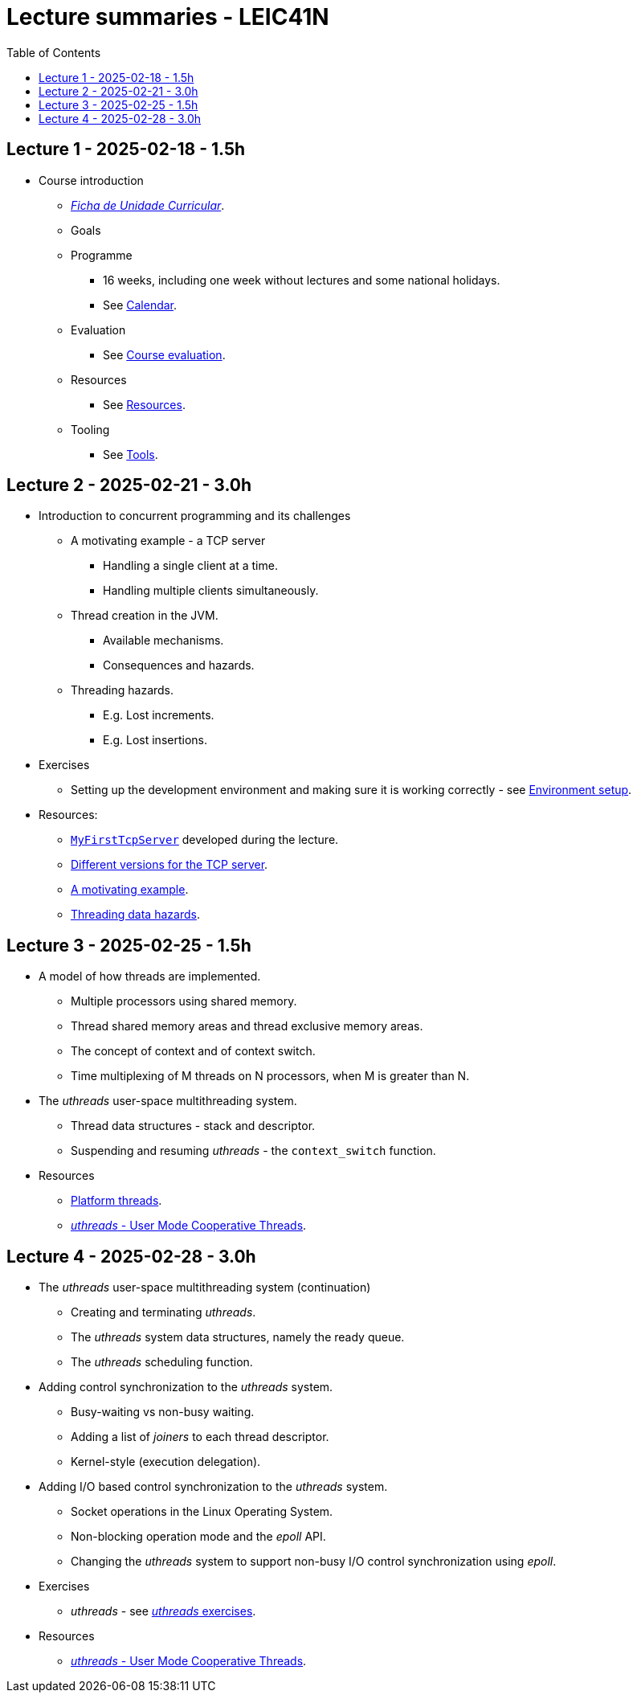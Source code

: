 Lecture summaries - LEIC41N
===========================
:toc: auto

Lecture 1 - 2025-02-18 - 1.5h
-----------------------------
* Course introduction
    ** link:https://isel.pt/sites/default/files/FUC_202425_1637.pdf[_Ficha de Unidade Curricular_].
    ** Goals
    ** Programme
        *** 16 weeks, including one week without lectures and some national holidays.
        *** See link:calendar.adoc[Calendar].
    ** Evaluation
        *** See link:course-evaluation.adoc[Course evaluation].
    ** Resources
        *** See link:resources.adoc[Resources].
    ** Tooling
        *** See link:tools.adoc[Tools].

Lecture 2 - 2025-02-21 - 3.0h
-----------------------------
* Introduction to concurrent programming and its challenges
    ** A motivating example - a TCP server
        *** Handling a single client at a time.
        *** Handling multiple clients simultaneously.
    ** Thread creation in the JVM.
        *** Available mechanisms.
        *** Consequences and hazards.
    ** Threading hazards.
        *** E.g. Lost increments.
        *** E.g. Lost insertions.

* Exercises
    ** Setting up the development environment and making sure it is working correctly - see link:https://github.com/pmhsfelix/course-jvm-concurrency/blob/main/docs/exercises/environment-setup.adoc[Environment setup].

* Resources:
    ** link:https://github.com/isel-leic-pc/s2425v-li41d-li41n/blob/main/code/jvm/src/main/kotlin/pt/isel/pc/sketches41n/apps/MyFirstTcpServer.kt[`MyFirstTcpServer`] developed during the lecture.
    ** link:https://github.com/pmhsfelix/course-jvm-concurrency/tree/main/code/jvm/src/main/kotlin/org/pedrofelix/concurrency/course/apps/tcpserver[Different versions for the TCP server].
    ** link:https://github.com/pmhsfelix/course-jvm-concurrency/blob/main/docs/lecture-notes/a-motivating-example-tcp-server.adoc[A motivating example].
    ** link:https://github.com/pmhsfelix/course-jvm-concurrency/blob/main/docs/lecture-notes/threading-data-hazards.adoc[Threading data hazards].

Lecture 3 - 2025-02-25 - 1.5h
-----------------------------

* A model of how threads are implemented.
    ** Multiple processors using shared memory.
    ** Thread shared memory areas and thread exclusive memory areas.
    ** The concept of context and of context switch.
    ** Time multiplexing of M threads on N processors, when M is greater than N.

* The _uthreads_ user-space multithreading system.
    ** Thread data structures - stack and descriptor.
    ** Suspending and resuming _uthreads_ - the `context_switch` function.

* Resources
    ** link:https://github.com/pmhsfelix/course-jvm-concurrency/blob/main/docs/lecture-notes/platform-threads-introduction.adoc[Platform threads].
    ** link:https://github.com/pmhsfelix/course-jvm-concurrency/blob/main/docs/lecture-notes/uthreads.adoc[_uthreads_ - User Mode Cooperative Threads].

Lecture 4 - 2025-02-28 - 3.0h
-----------------------------

* The _uthreads_ user-space multithreading system (continuation)
    ** Creating and terminating _uthreads_.
    ** The _uthreads_ system data structures, namely the ready queue.
    ** The _uthreads_ scheduling function.

* Adding control synchronization to the _uthreads_ system.
    ** Busy-waiting vs non-busy waiting.
    ** Adding a list of _joiners_ to each thread descriptor.
    ** Kernel-style (execution delegation).

* Adding I/O based control synchronization to the _uthreads_ system.
    ** Socket operations in the Linux Operating System.
    ** Non-blocking operation mode and the _epoll_ API.
    ** Changing the _uthreads_ system to support non-busy I/O control synchronization using _epoll_.

* Exercises
    ** _uthreads_ - see link:https://github.com/pmhsfelix/course-jvm-concurrency/blob/main/docs/exercises/uthreads.adoc[_uthreads_ exercises].

* Resources
    ** link:https://github.com/pmhsfelix/course-jvm-concurrency/blob/main/docs/lecture-notes/uthreads.adoc[_uthreads_ - User Mode Cooperative Threads].
